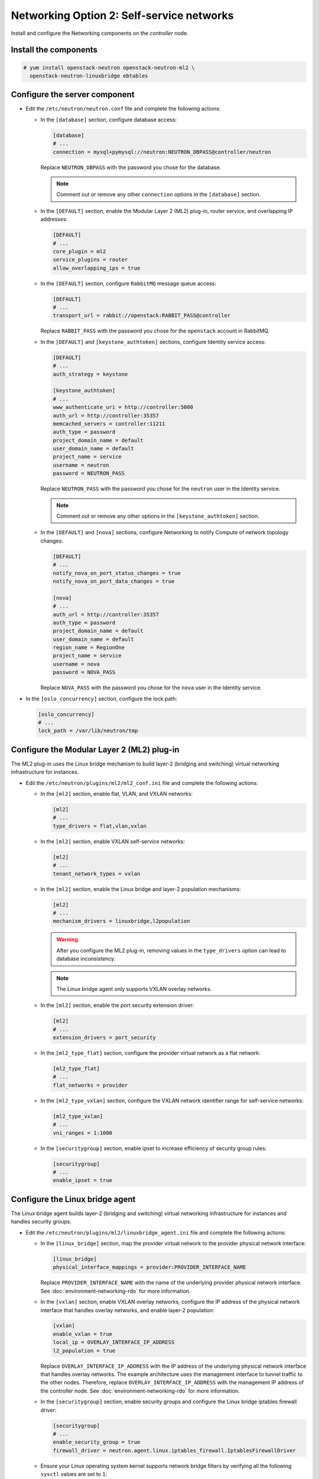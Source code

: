 Networking Option 2: Self-service networks
~~~~~~~~~~~~~~~~~~~~~~~~~~~~~~~~~~~~~~~~~~

Install and configure the Networking components on the *controller* node.

Install the components
----------------------



.. code-block:: console

   # yum install openstack-neutron openstack-neutron-ml2 \
     openstack-neutron-linuxbridge ebtables

.. end




Configure the server component
------------------------------

* Edit the ``/etc/neutron/neutron.conf`` file and complete the following
  actions:

  * In the ``[database]`` section, configure database access:

    .. path /etc/neutron/neutron.conf
    .. code-block:: ini

       [database]
       # ...
       connection = mysql+pymysql://neutron:NEUTRON_DBPASS@controller/neutron

    .. end

    Replace ``NEUTRON_DBPASS`` with the password you chose for the
    database.

    .. note::

       Comment out or remove any other ``connection`` options in the
       ``[database]`` section.

  * In the ``[DEFAULT]`` section, enable the Modular Layer 2 (ML2)
    plug-in, router service, and overlapping IP addresses:

    .. path /etc/neutron/neutron.conf
    .. code-block:: ini

       [DEFAULT]
       # ...
       core_plugin = ml2
       service_plugins = router
       allow_overlapping_ips = true

    .. end

  * In the ``[DEFAULT]`` section, configure ``RabbitMQ``
    message queue access:

    .. path /etc/neutron/neutron.conf
    .. code-block:: ini

       [DEFAULT]
       # ...
       transport_url = rabbit://openstack:RABBIT_PASS@controller

    .. end

    Replace ``RABBIT_PASS`` with the password you chose for the
    ``openstack`` account in RabbitMQ.

  * In the ``[DEFAULT]`` and ``[keystone_authtoken]`` sections, configure
    Identity service access:

    .. path /etc/neutron/neutron.conf
    .. code-block:: ini

       [DEFAULT]
       # ...
       auth_strategy = keystone

       [keystone_authtoken]
       # ...
       www_authenticate_uri = http://controller:5000
       auth_url = http://controller:35357
       memcached_servers = controller:11211
       auth_type = password
       project_domain_name = default
       user_domain_name = default
       project_name = service
       username = neutron
       password = NEUTRON_PASS

    .. end

    Replace ``NEUTRON_PASS`` with the password you chose for the ``neutron``
    user in the Identity service.

    .. note::

       Comment out or remove any other options in the
       ``[keystone_authtoken]`` section.

  * In the ``[DEFAULT]`` and ``[nova]`` sections, configure Networking to
    notify Compute of network topology changes:

    .. path /etc/neutron/neutron.conf
    .. code-block:: ini

       [DEFAULT]
       # ...
       notify_nova_on_port_status_changes = true
       notify_nova_on_port_data_changes = true

       [nova]
       # ...
       auth_url = http://controller:35357
       auth_type = password
       project_domain_name = default
       user_domain_name = default
       region_name = RegionOne
       project_name = service
       username = nova
       password = NOVA_PASS

    .. end

    Replace ``NOVA_PASS`` with the password you chose for the ``nova``
    user in the Identity service.


* In the ``[oslo_concurrency]`` section, configure the lock path:

  .. path /etc/neutron/neutron.conf
  .. code-block:: ini

     [oslo_concurrency]
     # ...
     lock_path = /var/lib/neutron/tmp

  .. end

Configure the Modular Layer 2 (ML2) plug-in
-------------------------------------------

The ML2 plug-in uses the Linux bridge mechanism to build layer-2 (bridging
and switching) virtual networking infrastructure for instances.

* Edit the ``/etc/neutron/plugins/ml2/ml2_conf.ini`` file and complete the
  following actions:

  * In the ``[ml2]`` section, enable flat, VLAN, and VXLAN networks:

    .. path /etc/neutron/plugins/ml2/ml2_conf.ini
    .. code-block:: ini

       [ml2]
       # ...
       type_drivers = flat,vlan,vxlan

    .. end

  * In the ``[ml2]`` section, enable VXLAN self-service networks:

    .. path /etc/neutron/plugins/ml2/ml2_conf.ini
    .. code-block:: ini

       [ml2]
       # ...
       tenant_network_types = vxlan

    .. end

  * In the ``[ml2]`` section, enable the Linux bridge and layer-2 population
    mechanisms:

    .. path /etc/neutron/plugins/ml2/ml2_conf.ini
    .. code-block:: ini

       [ml2]
       # ...
       mechanism_drivers = linuxbridge,l2population

    .. end

    .. warning::

       After you configure the ML2 plug-in, removing values in the
       ``type_drivers`` option can lead to database inconsistency.

    .. note::

       The Linux bridge agent only supports VXLAN overlay networks.

  * In the ``[ml2]`` section, enable the port security extension driver:

    .. path /etc/neutron/plugins/ml2/ml2_conf.ini
    .. code-block:: ini

       [ml2]
       # ...
       extension_drivers = port_security

    .. end

  * In the ``[ml2_type_flat]`` section, configure the provider virtual
    network as a flat network:

    .. path /etc/neutron/plugins/ml2/ml2_conf.ini
    .. code-block:: ini

       [ml2_type_flat]
       # ...
       flat_networks = provider

    .. end

  * In the ``[ml2_type_vxlan]`` section, configure the VXLAN network identifier
    range for self-service networks:

    .. path /etc/neutron/plugins/ml2/ml2_conf.ini
    .. code-block:: ini

       [ml2_type_vxlan]
       # ...
       vni_ranges = 1:1000

    .. end

  * In the ``[securitygroup]`` section, enable ipset to increase
    efficiency of security group rules:

    .. path /etc/neutron/plugins/ml2/ml2_conf.ini
    .. code-block:: ini

       [securitygroup]
       # ...
       enable_ipset = true

    .. end

Configure the Linux bridge agent
--------------------------------

The Linux bridge agent builds layer-2 (bridging and switching) virtual
networking infrastructure for instances and handles security groups.

* Edit the ``/etc/neutron/plugins/ml2/linuxbridge_agent.ini`` file and
  complete the following actions:

  * In the ``[linux_bridge]`` section, map the provider virtual network to the
    provider physical network interface:

    .. path /etc/neutron/plugins/ml2/linuxbridge_agent.ini
    .. code-block:: ini

       [linux_bridge]
       physical_interface_mappings = provider:PROVIDER_INTERFACE_NAME

    .. end

    Replace ``PROVIDER_INTERFACE_NAME`` with the name of the underlying
    provider physical network interface. See :doc:`environment-networking-rdo`
    for more information.

  * In the ``[vxlan]`` section, enable VXLAN overlay networks, configure the
    IP address of the physical network interface that handles overlay
    networks, and enable layer-2 population:

    .. path /etc/neutron/plugins/ml2/linuxbridge_agent.ini
    .. code-block:: ini

       [vxlan]
       enable_vxlan = true
       local_ip = OVERLAY_INTERFACE_IP_ADDRESS
       l2_population = true

    .. end

    Replace ``OVERLAY_INTERFACE_IP_ADDRESS`` with the IP address of the
    underlying physical network interface that handles overlay networks. The
    example architecture uses the management interface to tunnel traffic to
    the other nodes. Therefore, replace ``OVERLAY_INTERFACE_IP_ADDRESS`` with
    the management IP address of the controller node. See
    :doc:`environment-networking-rdo` for more information.

  * In the ``[securitygroup]`` section, enable security groups and
    configure the Linux bridge iptables firewall driver:

    .. path /etc/neutron/plugins/ml2/linuxbridge_agent.ini
    .. code-block:: ini

       [securitygroup]
       # ...
       enable_security_group = true
       firewall_driver = neutron.agent.linux.iptables_firewall.IptablesFirewallDriver

    .. end

  * Ensure your Linux operating system kernel supports network bridge filters
    by verifying all the following ``sysctl`` values are set to ``1``:

    .. code-block:: ini

        net.bridge.bridge-nf-call-iptables
        net.bridge.bridge-nf-call-ip6tables

    .. end

    To enable networking bridge support, typically the ``br_netfilter`` kernel
    module needs to be loaded. Check your operating system's documentation for
    additional details on enabling this module.

Configure the layer-3 agent
---------------------------

The Layer-3 (L3) agent provides routing and NAT services for
self-service virtual networks.

* Edit the ``/etc/neutron/l3_agent.ini`` file and complete the following
  actions:

  * In the ``[DEFAULT]`` section, configure the Linux bridge interface driver
    and external network bridge:

    .. path /etc/neutron/l3_agent.ini
    .. code-block:: ini

       [DEFAULT]
       # ...
       interface_driver = linuxbridge

    .. end

Configure the DHCP agent
------------------------

The DHCP agent provides DHCP services for virtual networks.

* Edit the ``/etc/neutron/dhcp_agent.ini`` file and complete the following
  actions:

  * In the ``[DEFAULT]`` section, configure the Linux bridge interface driver,
    Dnsmasq DHCP driver, and enable isolated metadata so instances on provider
    networks can access metadata over the network:

    .. path /etc/neutron/dhcp_agent.ini
    .. code-block:: ini

       [DEFAULT]
       # ...
       interface_driver = linuxbridge
       dhcp_driver = neutron.agent.linux.dhcp.Dnsmasq
       enable_isolated_metadata = true

    .. end

Return to *Networking controller node configuration*.
